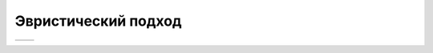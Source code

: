 Эвристический подход
====================

.. |orig| image:: ./img/img_9.png
   :width: 300px
   :height: 300px

.. |pred| image:: ./img/pred_9.png
   :width: 300px
   :height: 300px

+--------+--------+
| |orig| | |pred| |
+--------+--------+

